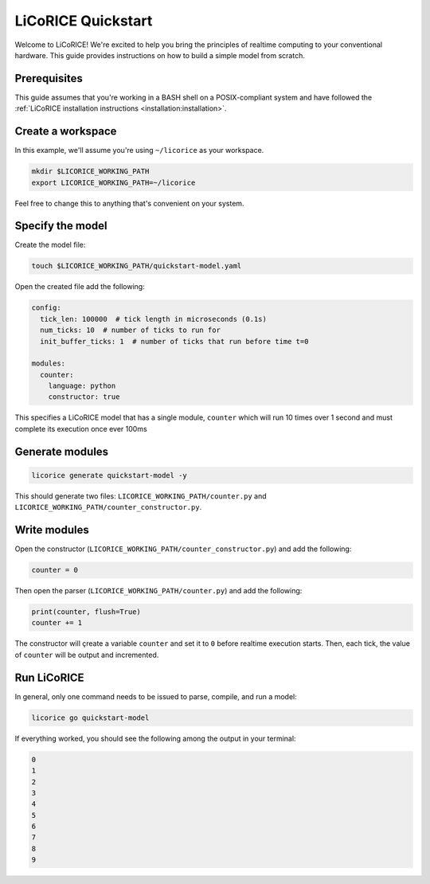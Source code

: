 ###############################################################################
LiCoRICE Quickstart
###############################################################################

Welcome to LiCoRICE! We're excited to help you bring the principles of realtime computing to your conventional hardware. This guide provides instructions on how to build a simple model from scratch.

===============================================================================
Prerequisites
===============================================================================

This guide assumes that you're working in a BASH shell on a POSIX-compliant system and have followed the :ref:`LiCoRICE installation instructions <installation:installation>`.

===============================================================================
Create a workspace
===============================================================================

In this example, we'll assume you're using ``~/licorice`` as your workspace.

.. code-block:: bash

    mkdir $LICORICE_WORKING_PATH
    export LICORICE_WORKING_PATH=~/licorice

Feel free to change this to anything that's convenient on your system.

===============================================================================
Specify the model
===============================================================================

Create the model file:

.. code-block:: bash

    touch $LICORICE_WORKING_PATH/quickstart-model.yaml

Open the created file add the following:

.. code-block:: yaml

    config:
      tick_len: 100000  # tick length in microseconds (0.1s)
      num_ticks: 10  # number of ticks to run for
      init_buffer_ticks: 1  # number of ticks that run before time t=0

    modules:
      counter:
        language: python
        constructor: true

This specifies a LiCoRICE model that has a single module, ``counter`` which will run 10 times over 1 second and must complete its execution once ever 100ms


===============================================================================
Generate modules
===============================================================================

.. code-block:: bash

    licorice generate quickstart-model -y

This should generate two files: ``LICORICE_WORKING_PATH/counter.py`` and ``LICORICE_WORKING_PATH/counter_constructor.py``.

===============================================================================
Write modules
===============================================================================

Open the constructor (``LICORICE_WORKING_PATH/counter_constructor.py``) and add the following:

.. code-block:: python

    counter = 0

Then open the parser (``LICORICE_WORKING_PATH/counter.py``) and add the following:

.. code-block:: python

    print(counter, flush=True)
    counter += 1

The constructor will çreate a variable ``counter`` and set it to ``0`` before realtime execution starts. Then, each tick, the value of ``counter`` will be output and incremented.

===============================================================================
Run LiCoRICE
===============================================================================


In general, only one command needs to be issued to parse, compile, and run a model:

.. code-block:: bash

    licorice go quickstart-model

If everything worked, you should see the following among the output in your terminal:

.. code-block:: bash

    0
    1
    2
    3
    4
    5
    6
    7
    8
    9
